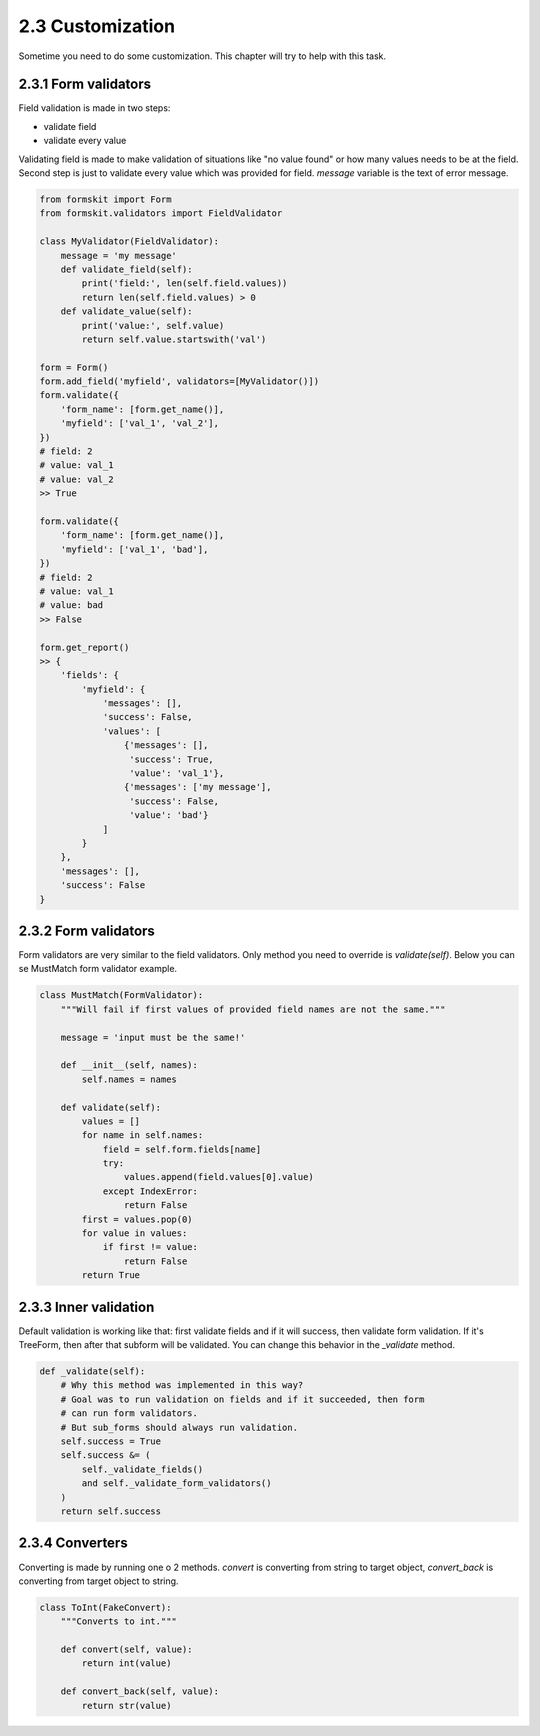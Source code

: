 =================
2.3 Customization
=================

Sometime you need to do some customization. This chapter will try to help with
this task.

2.3.1 Form validators
=====================

Field validation is made in two steps:

- validate field
- validate every value

Validating field is made to make validation of situations like "no value found"
or how many values needs to be at the field. Second step is just to validate
every value which was provided for field. `message` variable is the text of
error message.

.. code-block:: python

    from formskit import Form
    from formskit.validators import FieldValidator

    class MyValidator(FieldValidator):
        message = 'my message'
        def validate_field(self):
            print('field:', len(self.field.values))
            return len(self.field.values) > 0
        def validate_value(self):
            print('value:', self.value)
            return self.value.startswith('val')

    form = Form()
    form.add_field('myfield', validators=[MyValidator()])
    form.validate({
        'form_name': [form.get_name()],
        'myfield': ['val_1', 'val_2'],
    })
    # field: 2
    # value: val_1
    # value: val_2
    >> True

    form.validate({
        'form_name': [form.get_name()],
        'myfield': ['val_1', 'bad'],
    })
    # field: 2
    # value: val_1
    # value: bad
    >> False

    form.get_report()
    >> {
        'fields': {
            'myfield': {
                'messages': [],
                'success': False,
                'values': [
                    {'messages': [],
                     'success': True,
                     'value': 'val_1'},
                    {'messages': ['my message'],
                     'success': False,
                     'value': 'bad'}
                ]
            }
        },
        'messages': [],
        'success': False
    }

2.3.2 Form validators
=====================

Form validators are very similar to the field validators. Only method you need
to override is `validate(self)`. Below you can se MustMatch form validator
example.

.. code-block:: python

    class MustMatch(FormValidator):
        """Will fail if first values of provided field names are not the same."""

        message = 'input must be the same!'

        def __init__(self, names):
            self.names = names

        def validate(self):
            values = []
            for name in self.names:
                field = self.form.fields[name]
                try:
                    values.append(field.values[0].value)
                except IndexError:
                    return False
            first = values.pop(0)
            for value in values:
                if first != value:
                    return False
            return True

2.3.3 Inner validation
======================

Default validation is working like that: first validate fields and if it will
success, then validate form validation. If it's TreeForm, then after that
subform will be validated. You can change this behavior in the `_validate`
method.

.. code-block:: python

    def _validate(self):
        # Why this method was implemented in this way?
        # Goal was to run validation on fields and if it succeeded, then form
        # can run form validators.
        # But sub_forms should always run validation.
        self.success = True
        self.success &= (
            self._validate_fields()
            and self._validate_form_validators()
        )
        return self.success

2.3.4 Converters
================

Converting is made by running one o 2 methods. `convert` is converting from
string to target object, `convert_back` is converting from target object to
string.

.. code-block:: python

    class ToInt(FakeConvert):
        """Converts to int."""

        def convert(self, value):
            return int(value)

        def convert_back(self, value):
            return str(value)
